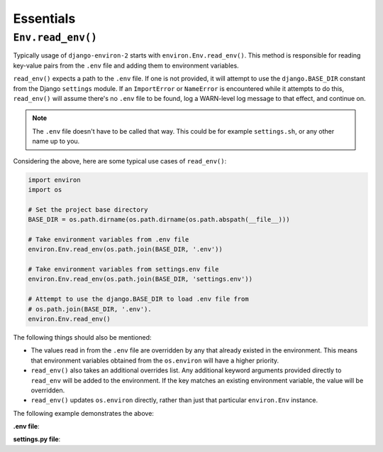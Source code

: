 ==========
Essentials
==========

``Env.read_env()``
==================

Typically usage of ``django-environ-2`` starts with ``environ.Env.read_env()``.
This method is responsible for reading key-value pairs from the ``.env`` file
and adding them to environment variables.

``read_env()`` expects a path to the ``.env`` file. If one is not provided, it
will attempt to use the ``django.BASE_DIR`` constant from the Django ``settings``
module. If an ``ImportError`` or ``NameError`` is encountered while it attempts
to do this, ``read_env()`` will assume there's no ``.env`` file to be found, log
a WARN-level log message to that effect, and continue on.

.. note::
    The ``.env`` file doesn't have to be called that way. This could be for
    example ``settings.sh``, or any other name up to you.

Considering the above, here are some typical use cases of ``read_env()``:

.. code-block:: python

    import environ
    import os

    # Set the project base directory
    BASE_DIR = os.path.dirname(os.path.dirname(os.path.abspath(__file__)))

    # Take environment variables from .env file
    environ.Env.read_env(os.path.join(BASE_DIR, '.env'))

    # Take environment variables from settings.env file
    environ.Env.read_env(os.path.join(BASE_DIR, 'settings.env'))

    # Attempt to use the django.BASE_DIR to load .env file from
    # os.path.join(BASE_DIR, '.env').
    environ.Env.read_env()

The following things should also be mentioned:

* The values read in from the ``.env`` file are overridden by any that already
  existed in the environment. This means that environment variables obtained
  from the ``os.environ`` will have a higher priority.
* ``read_env()`` also takes an additional overrides list. Any additional keyword
  arguments provided directly to ``read_env`` will be added to the environment.
  If the key matches an existing environment variable, the value will be overridden.
* ``read_env()`` updates ``os.environ`` directly, rather than just that particular
  ``environ.Env`` instance.

The following example demonstrates the above:

**.env file**:

.. code-block:: shell
   # .env file contents
   DJANGO_SETTINGS_MODULE=settings.prod
   EMAIL=sales@acme.com
   DEBUG=on


**settings.py file**:

.. code-block:: python
   # settings.py file contents
   import environ

   os.environ['DJANGO_SETTINGS_MODULE'] = 'settings.dev'

   assert 'SECRET_KEY' not in os.environ
   assert 'DEBUG' not in os.environ


   overrides = {
       'SECRET_KEY': 'Enigma',
       'EMAIL': 'dev@acme.localhost',
   }

   # Take environment variables from .env file using
   # os.path.join(BASE_DIR, '.env'). Also take the overrides list.
   environ.Env.read_env(**overrides)

   assert os.environ['SECRET_KEY'] == 'Enigma'
   assert os.environ['DJANGO_SETTINGS_MODULE'] == 'settings.dev'
   assert os.environ['EMAIL'] == 'dev@acme.localhost'

   assert 'DEBUG' in os.environ

